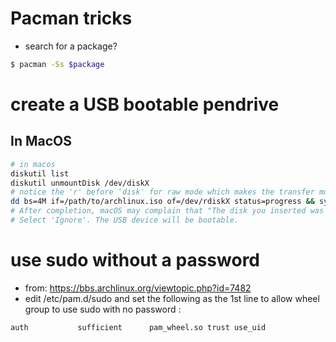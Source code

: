 * Pacman tricks

- search for a package?
#+BEGIN_SRC sh
$ pacman -Ss $package
#+END_SRC

* create a USB bootable pendrive
** In MacOS

 #+BEGIN_SRC sh
 # in macos
 diskutil list
 diskutil unmountDisk /dev/diskX
 # notice the 'r' before 'disk' for raw mode which makes the transfer much faster:
 dd bs=4M if=/path/to/archlinux.iso of=/dev/rdiskX status=progress && sync
 # After completion, macOS may complain that "The disk you inserted was not readable by this computer".
 # Select 'Ignore'. The USB device will be bootable.
 #+END_SRC

* use sudo without a password
- from: https://bbs.archlinux.org/viewtopic.php?id=7482
- edit /etc/pam.d/sudo and set the following as the 1st line to allow wheel group to use sudo with no password :
#+BEGIN_SRC sh
auth           sufficient      pam_wheel.so trust use_uid
#+END_SRC
